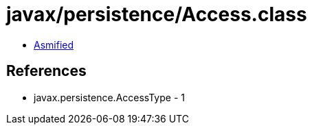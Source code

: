 = javax/persistence/Access.class

 - link:Access-asmified.java[Asmified]

== References

 - javax.persistence.AccessType - 1
